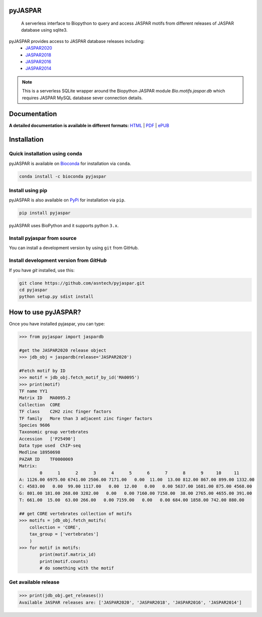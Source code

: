 pyJASPAR
--------

	A serverless interface to Biopython to query and access JASPAR motifs from different releases of JASPAR database using sqlite3.

.. image:: https://travis-ci.org/asntech/pyjaspar.svg?branch=master
    :target: https://travis-ci.org/asntech/pyjaspar

.. image:: https://img.shields.io/pypi/pyversions/pyjaspar.svg
    :target: https://www.python.org

.. image:: https://img.shields.io/pypi/v/pyjaspar.svg
    :target: https://pypi.python.org/pypi/pyjaspar

.. image:: https://anaconda.org/bioconda/pyjaspar/badges/version.svg
    :target: https://anaconda.org/bioconda/pyjaspar

.. image:: https://anaconda.org/bioconda/pyjaspar/badges/downloads.svg
    :target: https://bioconda.github.io/recipes/pyjaspar/README.html

.. image:: https://anaconda.org/bioconda/pyjaspar/badges/installer/conda.svg
    :target: https://conda.anaconda.org/bioconda

.. image:: https://img.shields.io/github/issues/asntech/pyjaspar.svg
    :target: https://github.com/asntech/pyjaspar/issues

.. image:: https://readthedocs.org/projects/pyjaspar/badge/?version=latest
    :target: https://pyjaspar.readthedocs.io/en/latest/?badge=latest
    :alt: Documentation Status

pyJASPAR provides access to JASPAR database releases including:
    - `JASPAR2020 <http://jaspar2020.genereg.net>`_
    - `JASPAR2018 <http://jaspar2018.genereg.net>`_
    - `JASPAR2016 <http://jaspar2016.genereg.net>`_
    - `JASPAR2014 <http://jaspar2014.genereg.net>`_

.. note:: This is a serverless SQLite wrapper around the Biopython JASPAR module `Bio.motifs.jaspar.db` which requires JASPAR MySQL database sever connection details. 


Documentation
-------------

**A detailed documentation is available in different formats:**  `HTML <http://pyjaspar.readthedocs.org>`_ | `PDF <http://readthedocs.org/projects/pyjaspar/downloads/pdf/latest/>`_ | `ePUB <http://readthedocs.org/projects/pyjaspar/downloads/epub/latest/>`_


Installation
------------

Quick installation using conda
================================
pyJASPAR is available on `Bioconda <https://anaconda.org/bioconda/pyjaspar>`_ for installation via ``conda``.

.. code-block:: bash

	conda install -c bioconda pyjaspar


Install using pip
==================
pyJASPAR is also available on `PyPi <https://pypi.org/project/pyjaspar/>`_ for installation via ``pip``.

.. code-block:: bash

	pip install pyjaspar
	

pyJASPAR uses BioPython and it supports python ``3.x``. 

Install pyjaspar from source
=============================
You can install a development version by using ``git`` from GitHub.


Install development version from `GitHub`
==========================================
If you have `git` installed, use this:

.. code-block:: bash

    git clone https://github.com/asntech/pyjaspar.git
    cd pyjaspar
    python setup.py sdist install

How to use pyJASPAR?
--------------------

Once you have installed pyjaspar, you can type:

.. code-block:: pycon

    >>> from pyjaspar import jaspardb
    
    #get the JASPAR2020 release object    
    >>> jdb_obj = jaspardb(release='JASPAR2020')

    #Fetch motif by ID
    >>> motif = jdb_obj.fetch_motif_by_id('MA0095')
    >>> print(motif)
    TF name YY1
    Matrix ID   MA0095.2
    Collection  CORE
    TF class    C2H2 zinc finger factors
    TF family   More than 3 adjacent zinc finger factors
    Species 9606
    Taxonomic group vertebrates
    Accession   ['P25490']
    Data type used  ChIP-seq
    Medline 18950698
    PAZAR ID    TF0000069
    Matrix:
            0      1      2      3      4      5      6      7      8      9     10     11
    A: 1126.00 6975.00 6741.00 2506.00 7171.00   0.00  11.00  13.00 812.00 867.00 899.00 1332.00
    C: 4583.00   0.00  99.00 1117.00   0.00  12.00   0.00   0.00 5637.00 1681.00 875.00 4568.00
    G: 801.00 181.00 268.00 3282.00   0.00   0.00 7160.00 7158.00  38.00 2765.00 4655.00 391.00
    T: 661.00  15.00  63.00 266.00   0.00 7159.00   0.00   0.00 684.00 1858.00 742.00 880.00

    ## get CORE vertebrates collection of motifs
    >>> motifs = jdb_obj.fetch_motifs(
        collection = 'CORE',
        tax_group = ['vertebrates']
        )
    >>> for motif in motifs:
            print(motif.matrix_id)
            print(motif.counts)
            # do something with the motif


Get available release
=====================
.. code-block:: pycon
    
    >>> print(jdb_obj.get_releases())
    Available JASPAR releases are: ['JASPAR2020', 'JASPAR2018', 'JASPAR2016', 'JASPAR2014']

